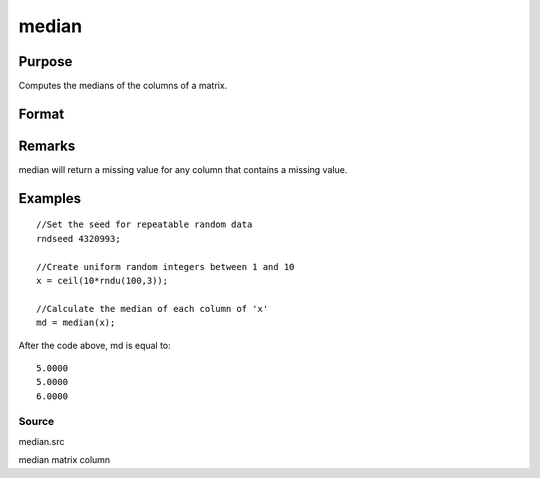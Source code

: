 
median
==============================================

Purpose
----------------

Computes the medians of the columns of a matrix.

Format
----------------
.. function:: median(x)

    :param x: 
    :type x: NxK matrix

    :returns: m (*TODO*), Kx1 vector containing the medians of the respective columns of x.

Remarks
-------

median will return a missing value for any column that contains a
missing value.


Examples
----------------

::

    //Set the seed for repeatable random data
    rndseed 4320993;
    
    //Create uniform random integers between 1 and 10
    x = ceil(10*rndu(100,3));
    
    //Calculate the median of each column of 'x'
    md = median(x);

After the code above, md is equal to:

::

    5.0000
    5.0000
    6.0000

Source
++++++

median.src

median matrix column
